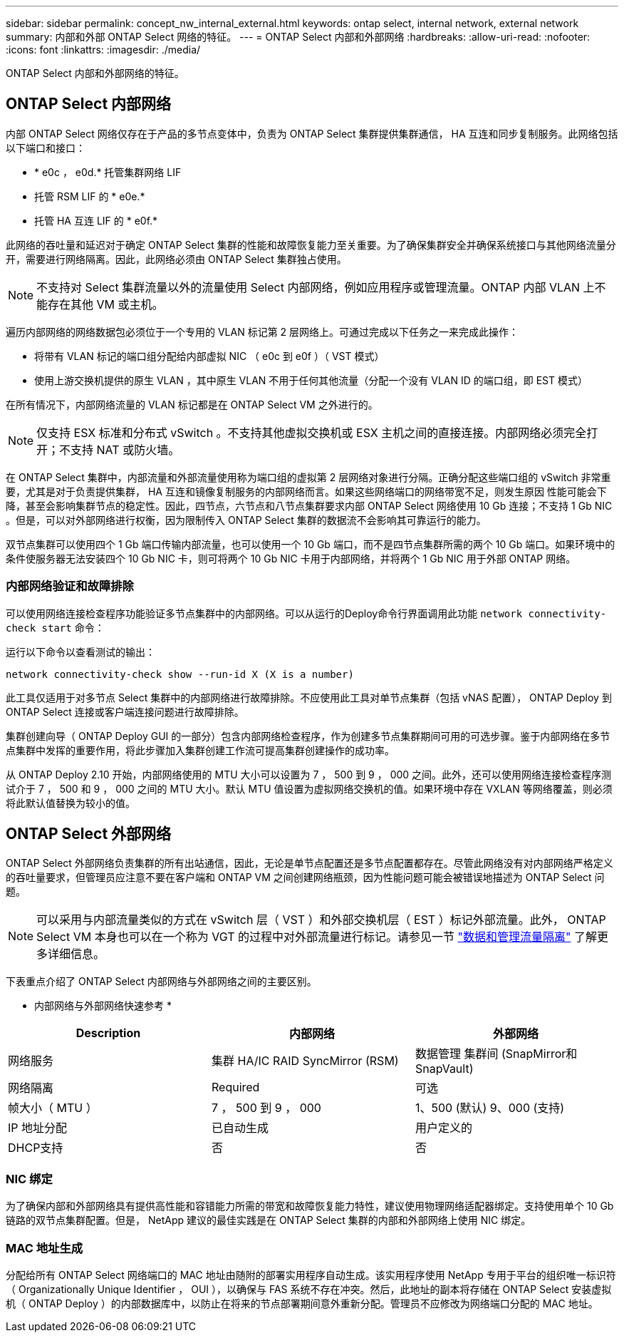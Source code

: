 ---
sidebar: sidebar 
permalink: concept_nw_internal_external.html 
keywords: ontap select, internal network, external network 
summary: 内部和外部 ONTAP Select 网络的特征。 
---
= ONTAP Select 内部和外部网络
:hardbreaks:
:allow-uri-read: 
:nofooter: 
:icons: font
:linkattrs: 
:imagesdir: ./media/


[role="lead"]
ONTAP Select 内部和外部网络的特征。



== ONTAP Select 内部网络

内部 ONTAP Select 网络仅存在于产品的多节点变体中，负责为 ONTAP Select 集群提供集群通信， HA 互连和同步复制服务。此网络包括以下端口和接口：

* * e0c ， e0d.* 托管集群网络 LIF
* 托管 RSM LIF 的 * e0e.*
* 托管 HA 互连 LIF 的 * e0f.*


此网络的吞吐量和延迟对于确定 ONTAP Select 集群的性能和故障恢复能力至关重要。为了确保集群安全并确保系统接口与其他网络流量分开，需要进行网络隔离。因此，此网络必须由 ONTAP Select 集群独占使用。


NOTE: 不支持对 Select 集群流量以外的流量使用 Select 内部网络，例如应用程序或管理流量。ONTAP 内部 VLAN 上不能存在其他 VM 或主机。

遍历内部网络的网络数据包必须位于一个专用的 VLAN 标记第 2 层网络上。可通过完成以下任务之一来完成此操作：

* 将带有 VLAN 标记的端口组分配给内部虚拟 NIC （ e0c 到 e0f ）（ VST 模式）
* 使用上游交换机提供的原生 VLAN ，其中原生 VLAN 不用于任何其他流量（分配一个没有 VLAN ID 的端口组，即 EST 模式）


在所有情况下，内部网络流量的 VLAN 标记都是在 ONTAP Select VM 之外进行的。


NOTE: 仅支持 ESX 标准和分布式 vSwitch 。不支持其他虚拟交换机或 ESX 主机之间的直接连接。内部网络必须完全打开；不支持 NAT 或防火墙。

在 ONTAP Select 集群中，内部流量和外部流量使用称为端口组的虚拟第 2 层网络对象进行分隔。正确分配这些端口组的 vSwitch 非常重要，尤其是对于负责提供集群， HA 互连和镜像复制服务的内部网络而言。如果这些网络端口的网络带宽不足，则发生原因 性能可能会下降，甚至会影响集群节点的稳定性。因此，四节点，六节点和八节点集群要求内部 ONTAP Select 网络使用 10 Gb 连接；不支持 1 Gb NIC 。但是，可以对外部网络进行权衡，因为限制传入 ONTAP Select 集群的数据流不会影响其可靠运行的能力。

双节点集群可以使用四个 1 Gb 端口传输内部流量，也可以使用一个 10 Gb 端口，而不是四节点集群所需的两个 10 Gb 端口。如果环境中的条件使服务器无法安装四个 10 Gb NIC 卡，则可将两个 10 Gb NIC 卡用于内部网络，并将两个 1 Gb NIC 用于外部 ONTAP 网络。



=== 内部网络验证和故障排除

可以使用网络连接检查程序功能验证多节点集群中的内部网络。可以从运行的Deploy命令行界面调用此功能 `network connectivity-check start` 命令：

运行以下命令以查看测试的输出：

[listing]
----
network connectivity-check show --run-id X (X is a number)
----
此工具仅适用于对多节点 Select 集群中的内部网络进行故障排除。不应使用此工具对单节点集群（包括 vNAS 配置）， ONTAP Deploy 到 ONTAP Select 连接或客户端连接问题进行故障排除。

集群创建向导（ ONTAP Deploy GUI 的一部分）包含内部网络检查程序，作为创建多节点集群期间可用的可选步骤。鉴于内部网络在多节点集群中发挥的重要作用，将此步骤加入集群创建工作流可提高集群创建操作的成功率。

从 ONTAP Deploy 2.10 开始，内部网络使用的 MTU 大小可以设置为 7 ， 500 到 9 ， 000 之间。此外，还可以使用网络连接检查程序测试介于 7 ， 500 和 9 ， 000 之间的 MTU 大小。默认 MTU 值设置为虚拟网络交换机的值。如果环境中存在 VXLAN 等网络覆盖，则必须将此默认值替换为较小的值。



== ONTAP Select 外部网络

ONTAP Select 外部网络负责集群的所有出站通信，因此，无论是单节点配置还是多节点配置都存在。尽管此网络没有对内部网络严格定义的吞吐量要求，但管理员应注意不要在客户端和 ONTAP VM 之间创建网络瓶颈，因为性能问题可能会被错误地描述为 ONTAP Select 问题。


NOTE: 可以采用与内部流量类似的方式在 vSwitch 层（ VST ）和外部交换机层（ EST ）标记外部流量。此外， ONTAP Select VM 本身也可以在一个称为 VGT 的过程中对外部流量进行标记。请参见一节 link:concept_nw_data_mgmt_separation.html["数据和管理流量隔离"] 了解更多详细信息。

下表重点介绍了 ONTAP Select 内部网络与外部网络之间的主要区别。

* 内部网络与外部网络快速参考 *

[cols="3*"]
|===
| Description | 内部网络 | 外部网络 


| 网络服务 | 集群
HA/IC
RAID SyncMirror (RSM) | 数据管理
集群间
 (SnapMirror和SnapVault) 


| 网络隔离 | Required | 可选 


| 帧大小（ MTU ） | 7 ， 500 到 9 ， 000 | 1、500 (默认)
9、000 (支持) 


| IP 地址分配 | 已自动生成 | 用户定义的 


| DHCP支持 | 否 | 否 
|===


=== NIC 绑定

为了确保内部和外部网络具有提供高性能和容错能力所需的带宽和故障恢复能力特性，建议使用物理网络适配器绑定。支持使用单个 10 Gb 链路的双节点集群配置。但是， NetApp 建议的最佳实践是在 ONTAP Select 集群的内部和外部网络上使用 NIC 绑定。



=== MAC 地址生成

分配给所有 ONTAP Select 网络端口的 MAC 地址由随附的部署实用程序自动生成。该实用程序使用 NetApp 专用于平台的组织唯一标识符（ Organizationally Unique Identifier ， OUI ），以确保与 FAS 系统不存在冲突。然后，此地址的副本将存储在 ONTAP Select 安装虚拟机（ ONTAP Deploy ）的内部数据库中，以防止在将来的节点部署期间意外重新分配。管理员不应修改为网络端口分配的 MAC 地址。
